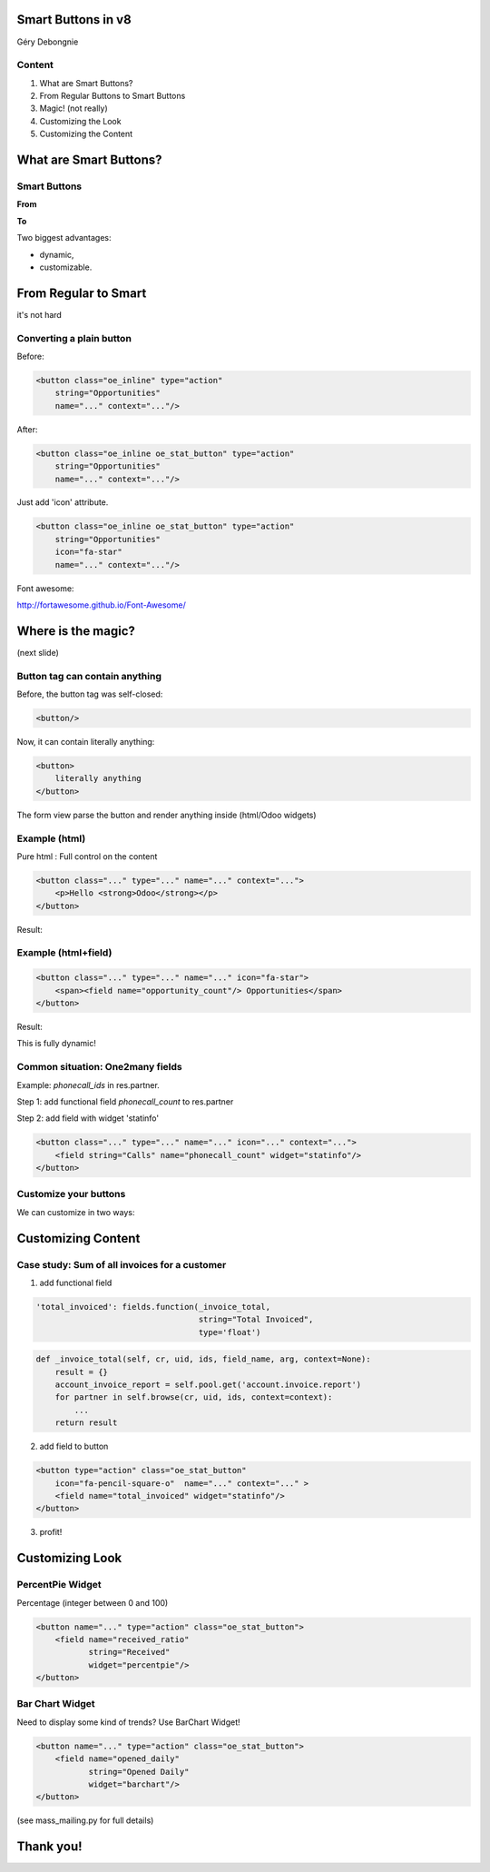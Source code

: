 Smart Buttons in v8
===================

Géry Debongnie


Content
----------------
1. What are Smart Buttons?
2. From Regular Buttons to Smart Buttons
3. Magic! (not really)
4. Customizing the Look
5. Customizing the Content



What are Smart Buttons?
==========================

Smart Buttons
-------------


.. image:: images/formview.png

.. nextslide::
    :increment:

**From**

.. image:: images/oldstyle.png
    :align: center
    :width: 500px

**To**

.. image:: images/buttons.png
    :align: center


.. nextslide:: 
    :increment:

Two biggest advantages: 

* dynamic,
* customizable.


.. image:: images/buttons.png


From Regular to Smart
=====================
it's not hard

Converting a plain button
-------------------------

.. image:: images/opps_old.png
    :width: 30%

.. image:: images/opps_new.png
    :width: 35%

Before:

.. code-block:: xml

    <button class="oe_inline" type="action" 
        string="Opportunities"
        name="..." context="..."/>

After:

.. code-block:: xml

    <button class="oe_inline oe_stat_button" type="action" 
        string="Opportunities"
        name="..." context="..."/>


.. nextslide::
    :increment:

.. image:: images/opps_icon.png
    :width: 30%
    :align: center

Just add 'icon' attribute.

.. code-block:: xml

    <button class="oe_inline oe_stat_button" type="action" 
        string="Opportunities"
        icon="fa-star"
        name="..." context="..."/>

Font awesome:

http://fortawesome.github.io/Font-Awesome/


Where is the magic?
===================
(next slide)

..

Button tag can contain anything
--------------------------------
Before, the button tag was self-closed:

.. code-block:: xml

    <button/> 

Now, it can contain literally anything:

.. code-block:: html

    <button>
        literally anything
    </button>

The form view parse the button and render anything inside (html/Odoo widgets)


Example (html)
---------------
Pure html : Full control on the content

.. code-block:: xml

    <button class="..." type="..." name="..." context="...">
        <p>Hello <strong>Odoo</strong></p>
    </button>

Result:

.. image:: images/helloodoo.png
    :width: 30%
    :align: center



Example (html+field)
---------------------

.. code-block:: xml

    <button class="..." type="..." name="..." icon="fa-star">
        <span><field name="opportunity_count"/> Opportunities</span>
    </button>

Result:

.. image:: images/opphtml.png
    :width: 30%
    :align: center

This is fully dynamic!


Common situation: One2many fields
----------------------------------


Example: *phonecall_ids* in res.partner. 

Step 1: add functional field *phonecall_count* to res.partner

Step 2: add field with widget 'statinfo'


.. code-block:: xml

    <button class="..." type="..." name="..." icon="..." context="...">
        <field string="Calls" name="phonecall_count" widget="statinfo"/>
    </button>

.. image:: images/calls.png
    :width: 35%
    :align: center


Customize your buttons
----------------------

We can customize in two ways:

.. image:: images/customizebutton.png
    :align: center


Customizing Content
=====================

Case study: Sum of all invoices for a customer
---------------------------------------------------------

1. add functional field

.. code-block:: python

    'total_invoiced': fields.function(_invoice_total, 
                                      string="Total Invoiced", 
                                      type='float')

.. code-block:: python

    def _invoice_total(self, cr, uid, ids, field_name, arg, context=None):
        result = {}
        account_invoice_report = self.pool.get('account.invoice.report')
        for partner in self.browse(cr, uid, ids, context=context):
            ...
        return result

.. nextslide::
   :increment:

2. add field to button

.. code-block:: xml

    <button type="action" class="oe_stat_button"
        icon="fa-pencil-square-o"  name="..." context="..." >
        <field name="total_invoiced" widget="statinfo"/>
    </button>


3. profit!

.. image:: images/totalinvoiced.png
    :align: center
    :width: 40%


Customizing Look
===================

PercentPie Widget
-------------------

Percentage (integer between 0 and 100)

.. image:: images/percentpie.png
    :width: 35%
    :align: center

.. code-block:: xml

    <button name="..." type="action" class="oe_stat_button">
        <field name="received_ratio" 
               string="Received" 
               widget="percentpie"/>
    </button>


Bar Chart Widget
-----------------

Need to display some kind of trends? Use BarChart Widget!

.. image:: images/barchartwidget.png
    :width: 35%
    :align: center

.. code-block:: xml

    <button name="..." type="action" class="oe_stat_button">
        <field name="opened_daily" 
               string="Opened Daily" 
               widget="barchart"/>
    </button>

(see mass_mailing.py for full details)

Thank you!
============
